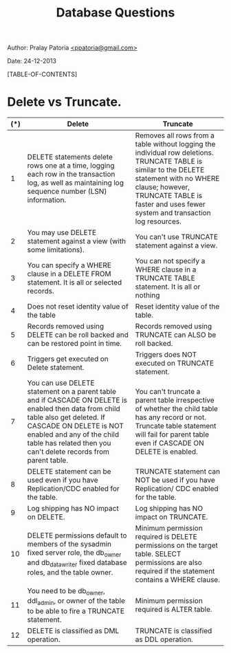 #+BEGIN_HTML
<meta http-equiv="Content-Style-Type" content="text/css">
<link rel="stylesheet" href="org-style.css" type="text/css" />
<style type="text/css"/></style>
#+END_HTML
#+TITLE: Database Questions 
#+BEGIN_HTML
<div id="postamble">
<p class="author"> Author: Pralay Patoria
<a href="mailto:ppatoria@gmail.com">&lt;ppatoria@gmail.com&gt;</a>
</p>
<p class="date"> Date: 24-12-2013</p>
</div>
#+END_HTML
#+OPTIONS: date:nil, creator:nil, author:nil				

[TABLE-OF-CONTENTS]

* Delete vs Truncate.

|-----+-------------------------------------------------------------------------------------------------------------------------------------------------------------------------------------------------------------------------------------------------------------+--------------------------------------------------------------------------------------------------------------------------------------------------------------------------------------------------------------------------------------------|
| (*) | Delete                                                                                                                                                                                                                                                      | Truncate                                                                                                                                                                                                                                   |
|-----+-------------------------------------------------------------------------------------------------------------------------------------------------------------------------------------------------------------------------------------------------------------+--------------------------------------------------------------------------------------------------------------------------------------------------------------------------------------------------------------------------------------------|
|   1 | DELETE statements delete rows one at a time, logging each row in the transaction log, as well as maintaining log sequence number (LSN) information.                                                                                                         | Removes all rows from a table without logging the individual row deletions. TRUNCATE TABLE is similar to the DELETE statement with no WHERE clause; however, TRUNCATE TABLE is faster and uses fewer system and transaction log resources. |
|   2 | You may use DELETE statement against a view (with some limitations).                                                                                                                                                                                        | You can't use TRUNCATE statement against a view.                                                                                                                                                                                           |
|   3 | You can specify a WHERE clause in a DELETE FROM statement. It is all or selected records.                                                                                                                                                                   | You can not specify a WHERE clause in a TRUNCATE TABLE statement. It is all or nothing                                                                                                                                                     |
|   4 | Does not reset identity value of the table                                                                                                                                                                                                                  | Reset identity value of the table.                                                                                                                                                                                                         |
|   5 | Records removed using DELETE can be roll backed and can be restored point in time.                                                                                                                                                                          | Records removed using TRUNCATE can ALSO be roll backed.                                                                                                                                                                                    |
|   6 | Triggers get executed on Delete statement.                                                                                                                                                                                                                  | Triggers does NOT executed on TRUNCATE statement.                                                                                                                                                                                          |
|   7 | You can use DELETE statement on a parent table and if CASCADE ON DELETE is enabled then data from child table also get deleted. If CASCADE ON DELETE is NOT enabled and any of the child table has related then you can't delete records from parent table. | You can't truncate a parent table irrespective of whether the child table has any record or not. Truncate table statement will fail for parent table even if CASCADE ON DELETE is enabled.                                                 |
|   8 | DELETE statement can be used even if you have Replication/CDC enabled for the table.                                                                                                                                                                        | TRUNCATE statement can NOT be used if you have Replication/ CDC enabled for the table.                                                                                                                                                     |
|   9 | Log shipping has NO impact on DELETE.                                                                                                                                                                                                                       | Log shipping has NO impact on TRUNCATE.                                                                                                                                                                                                    |
|  10 | DELETE permissions default to members of the sysadmin fixed server role, the db_owner and db_datawriter fixed database roles, and the table owner.                                                                                                          | Minimum permission required is DELETE permissions on the target table. SELECT permissions are also required if the statement contains a WHERE clause.                                                                                      |
|  11 | You need to be db_owner, ddl_admin, or owner of the table to be able to fire a TRUNCATE statement.                                                                                                                                                          | Minimum permission required is ALTER table.                                                                                                                                                                                                |
|  12 | DELETE is classified as DML operation.                                                                                                                                                                                                                      | TRUNCATE is classified as DDL operation.                                                                                                                                                                                                   |
|-----+-------------------------------------------------------------------------------------------------------------------------------------------------------------------------------------------------------------------------------------------------------------+--------------------------------------------------------------------------------------------------------------------------------------------------------------------------------------------------------------------------------------------|
                                                                                                                                                                                                                                                                                                                                                                                                                                                                                                                      




 



















